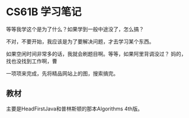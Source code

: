 * CS61B 学习笔记
  等等我学这个是为了什么？如果学到一般中途没了，怎么搞？

  不对，不要开始，我应该是为了要解决问题，才去学习某个东西。

  如果空闲时间非常多的话，我就会刷题目啊。等等，如果阿里背调没过？
  妈的，找也没找到工作啊，曹

  一项项来完成，先将精品网站上的图，搜索搞完。
** 教材
   主要是HeadFirstJava和普林斯顿的那本Algorithms 4th版。

